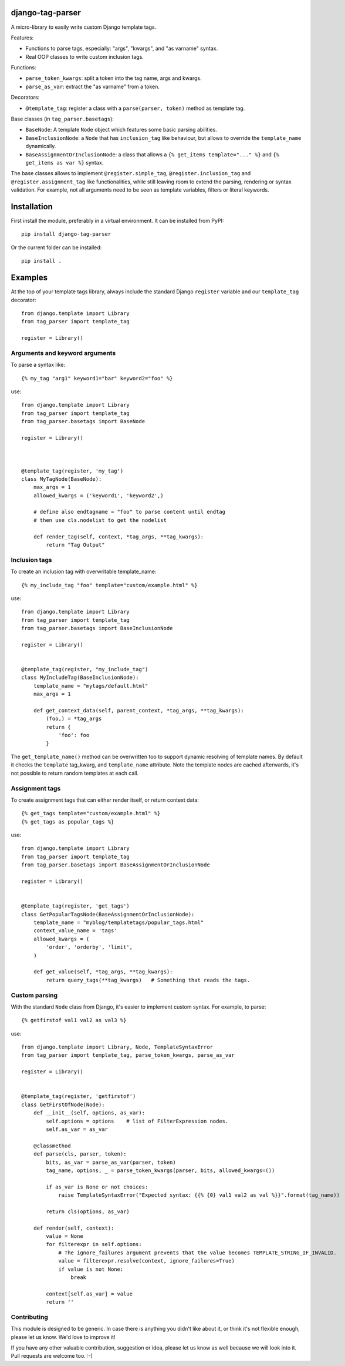 django-tag-parser
=================

A micro-library to easily write custom Django template tags.

Features:

* Functions to parse tags, especially: "args", "kwargs", and "as varname" syntax.
* Real OOP classes to write custom inclusion tags.

Functions:

* ``parse_token_kwargs``: split a token into the tag name, args and kwargs.
* ``parse_as_var``: extract the "as varname" from a token.

Decorators:

* ``@template_tag``: register a class with a ``parse(parser, token)`` method as template tag.

Base classes (in ``tag_parser.basetags``):

* ``BaseNode``: A template ``Node`` object which features some basic parsing abilities.
* ``BaseInclusionNode``: a ``Node`` that has ``inclusion_tag`` like behaviour, but allows to override the ``template_name`` dynamically.
* ``BaseAssignmentOrInclusionNode``: a class that allows a ``{% get_items template="..." %}`` and ``{% get_items as var %}`` syntax.

The base classes allows to implement ``@register.simple_tag``, ``@register.inclusion_tag`` and ``@register.assignment_tag`` like functionalities,
while still leaving room to extend the parsing, rendering or syntax validation.
For example, not all arguments need to be seen as template variables, filters or literal keywords.


Installation
============

First install the module, preferably in a virtual environment. It can be installed from PyPI::

    pip install django-tag-parser

Or the current folder can be installed::

    pip install .


Examples
========

At the top of your template tags library, always include the standard
Django ``register`` variable and our ``template_tag`` decorator::

    from django.template import Library
    from tag_parser import template_tag

    register = Library()

Arguments and keyword arguments
-------------------------------

To parse a syntax like::

    {% my_tag "arg1" keyword1="bar" keyword2="foo" %}

use::

    from django.template import Library
    from tag_parser import template_tag
    from tag_parser.basetags import BaseNode

    register = Library()
    

        
    @template_tag(register, 'my_tag')
    class MyTagNode(BaseNode):
        max_args = 1
        allowed_kwargs = ('keyword1', 'keyword2',)
        
        # define also endtagname = "foo" to parse content until endtag
        # then use cls.nodelist to get the nodelist
        
        def render_tag(self, context, *tag_args, **tag_kwargs):
            return "Tag Output"

Inclusion tags
--------------

To create an inclusion tag with overwritable template_name::

    {% my_include_tag "foo" template="custom/example.html" %}

use::


    from django.template import Library
    from tag_parser import template_tag
    from tag_parser.basetags import BaseInclusionNode

    register = Library()


    @template_tag(register, "my_include_tag")
    class MyIncludeTag(BaseInclusionNode):
        template_name = "mytags/default.html"
        max_args = 1

        def get_context_data(self, parent_context, *tag_args, **tag_kwargs):
            (foo,) = *tag_args
            return {
                'foo': foo
            }

The ``get_template_name()`` method can be overwritten too to support dynamic resolving of template names.
By default it checks the ``template`` tag_kwarg, and ``template_name`` attribute.
Note the template nodes are cached afterwards, it's not possible to return random templates at each call.


Assignment tags
---------------

To create assignment tags that can either render itself, or return context data::

    {% get_tags template="custom/example.html" %}
    {% get_tags as popular_tags %}

use::

    from django.template import Library
    from tag_parser import template_tag
    from tag_parser.basetags import BaseAssignmentOrInclusionNode

    register = Library()


    @template_tag(register, 'get_tags')
    class GetPopularTagsNode(BaseAssignmentOrInclusionNode):
        template_name = "myblog/templatetags/popular_tags.html"
        context_value_name = 'tags'
        allowed_kwargs = (
            'order', 'orderby', 'limit',
        )

        def get_value(self, *tag_args, **tag_kwargs):
            return query_tags(**tag_kwargs)   # Something that reads the tags.



Custom parsing
--------------

With the standard ``Node`` class from Django, it's easier to implement custom syntax.
For example, to parse::

    {% getfirstof val1 val2 as val3 %}

use::

    from django.template import Library, Node, TemplateSyntaxError
    from tag_parser import template_tag, parse_token_kwargs, parse_as_var

    register = Library()


    @template_tag(register, 'getfirstof')
    class GetFirstOfNode(Node):
        def __init__(self, options, as_var):
            self.options = options    # list of FilterExpression nodes.
            self.as_var = as_var

        @classmethod
        def parse(cls, parser, token):
            bits, as_var = parse_as_var(parser, token)
            tag_name, options, _ = parse_token_kwargs(parser, bits, allowed_kwargs=())

            if as_var is None or not choices:
                raise TemplateSyntaxError("Expected syntax: {{% {0} val1 val2 as val %}}".format(tag_name))

            return cls(options, as_var)

        def render(self, context):
            value = None
            for filterexpr in self.options:
                # The ignore_failures argument prevents that the value becomes TEMPLATE_STRING_IF_INVALID.
                value = filterexpr.resolve(context, ignore_failures=True)
                if value is not None:
                    break

            context[self.as_var] = value
            return ''



Contributing
------------

This module is designed to be generic. In case there is anything you didn't like about it,
or think it's not flexible enough, please let us know. We'd love to improve it!

If you have any other valuable contribution, suggestion or idea,
please let us know as well because we will look into it.
Pull requests are welcome too. :-)
